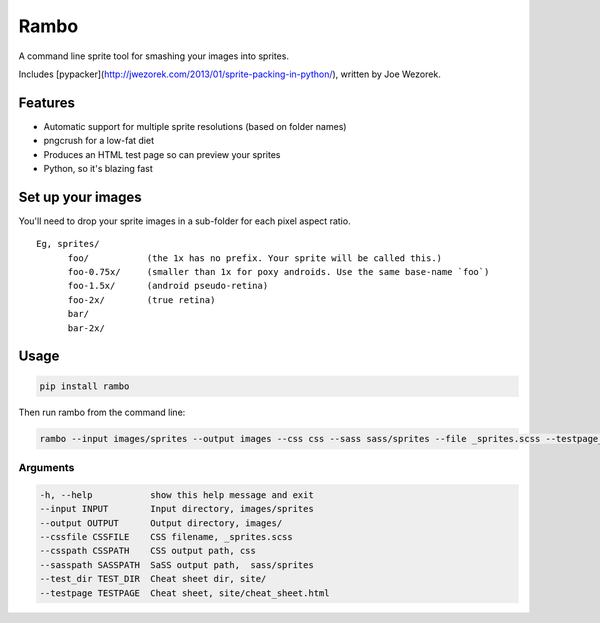 Rambo
=======
A command line sprite tool for smashing your images into sprites.

Includes [pypacker](http://jwezorek.com/2013/01/sprite-packing-in-python/), written by Joe Wezorek.

Features
--------
* Automatic support for multiple sprite resolutions (based on folder names)
* pngcrush for a low-fat diet
* Produces an HTML test page so can preview your sprites
* Python, so it's blazing fast


Set up your images
------------------
You'll need to drop your sprite images in a sub-folder for each pixel aspect ratio.

::

  Eg, sprites/
        foo/           (the 1x has no prefix. Your sprite will be called this.)
        foo-0.75x/     (smaller than 1x for poxy androids. Use the same base-name `foo`)
        foo-1.5x/      (android pseudo-retina)
        foo-2x/        (true retina)
        bar/
        bar-2x/

Usage
-----
.. code::

    pip install rambo

Then run rambo from the command line:

.. code::

    rambo --input images/sprites --output images --css css --sass sass/sprites --file _sprites.scss --testpage_dir site --testpage_name test_page.html

Arguments
~~~~~~~~~

.. code::

  -h, --help           show this help message and exit
  --input INPUT        Input directory, images/sprites
  --output OUTPUT      Output directory, images/
  --cssfile CSSFILE    CSS filename, _sprites.scss
  --csspath CSSPATH    CSS output path, css
  --sasspath SASSPATH  SaSS output path,  sass/sprites
  --test_dir TEST_DIR  Cheat sheet dir, site/
  --testpage TESTPAGE  Cheat sheet, site/cheat_sheet.html
